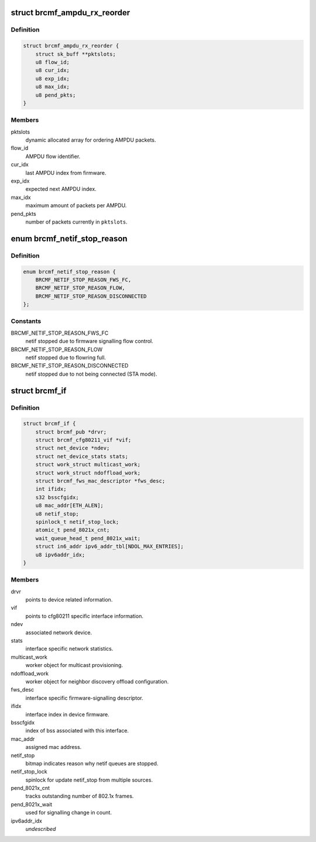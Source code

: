 .. -*- coding: utf-8; mode: rst -*-
.. src-file: drivers/net/wireless/broadcom/brcm80211/brcmfmac/core.h

.. _`brcmf_ampdu_rx_reorder`:

struct brcmf_ampdu_rx_reorder
=============================

.. c:type:: struct brcmf_ampdu_rx_reorder

    AMPDU receive reorder info

.. _`brcmf_ampdu_rx_reorder.definition`:

Definition
----------

.. code-block:: c

    struct brcmf_ampdu_rx_reorder {
        struct sk_buff **pktslots;
        u8 flow_id;
        u8 cur_idx;
        u8 exp_idx;
        u8 max_idx;
        u8 pend_pkts;
    }

.. _`brcmf_ampdu_rx_reorder.members`:

Members
-------

pktslots
    dynamic allocated array for ordering AMPDU packets.

flow_id
    AMPDU flow identifier.

cur_idx
    last AMPDU index from firmware.

exp_idx
    expected next AMPDU index.

max_idx
    maximum amount of packets per AMPDU.

pend_pkts
    number of packets currently in \ ``pktslots``\ .

.. _`brcmf_netif_stop_reason`:

enum brcmf_netif_stop_reason
============================

.. c:type:: enum brcmf_netif_stop_reason

    reason for stopping netif queue.

.. _`brcmf_netif_stop_reason.definition`:

Definition
----------

.. code-block:: c

    enum brcmf_netif_stop_reason {
        BRCMF_NETIF_STOP_REASON_FWS_FC,
        BRCMF_NETIF_STOP_REASON_FLOW,
        BRCMF_NETIF_STOP_REASON_DISCONNECTED
    };

.. _`brcmf_netif_stop_reason.constants`:

Constants
---------

BRCMF_NETIF_STOP_REASON_FWS_FC
    netif stopped due to firmware signalling flow control.

BRCMF_NETIF_STOP_REASON_FLOW
    netif stopped due to flowring full.

BRCMF_NETIF_STOP_REASON_DISCONNECTED
    netif stopped due to not being connected (STA mode).

.. _`brcmf_if`:

struct brcmf_if
===============

.. c:type:: struct brcmf_if

    interface control information.

.. _`brcmf_if.definition`:

Definition
----------

.. code-block:: c

    struct brcmf_if {
        struct brcmf_pub *drvr;
        struct brcmf_cfg80211_vif *vif;
        struct net_device *ndev;
        struct net_device_stats stats;
        struct work_struct multicast_work;
        struct work_struct ndoffload_work;
        struct brcmf_fws_mac_descriptor *fws_desc;
        int ifidx;
        s32 bsscfgidx;
        u8 mac_addr[ETH_ALEN];
        u8 netif_stop;
        spinlock_t netif_stop_lock;
        atomic_t pend_8021x_cnt;
        wait_queue_head_t pend_8021x_wait;
        struct in6_addr ipv6_addr_tbl[NDOL_MAX_ENTRIES];
        u8 ipv6addr_idx;
    }

.. _`brcmf_if.members`:

Members
-------

drvr
    points to device related information.

vif
    points to cfg80211 specific interface information.

ndev
    associated network device.

stats
    interface specific network statistics.

multicast_work
    worker object for multicast provisioning.

ndoffload_work
    worker object for neighbor discovery offload configuration.

fws_desc
    interface specific firmware-signalling descriptor.

ifidx
    interface index in device firmware.

bsscfgidx
    index of bss associated with this interface.

mac_addr
    assigned mac address.

netif_stop
    bitmap indicates reason why netif queues are stopped.

netif_stop_lock
    spinlock for update netif_stop from multiple sources.

pend_8021x_cnt
    tracks outstanding number of 802.1x frames.

pend_8021x_wait
    used for signalling change in count.

ipv6addr_idx
    *undescribed*

.. This file was automatic generated / don't edit.

